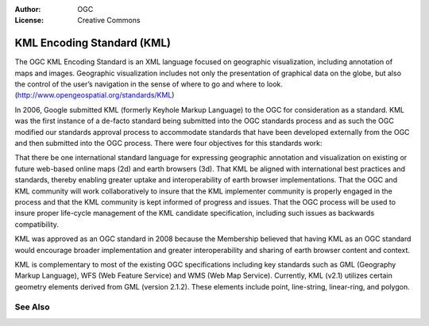 .. Writing Tip:
  Writing tips describe what content should be in the following section.

.. Writing Tip:
  Metadata about this document

:Author: OGC
:License: Creative Commons

.. Writing Tip:
  The following becomes a HTML anchor for hyperlinking to this page

.. _kml-overview:

.. Writing Tip: 
  Project logos are stored here:
    https://svn.osgeo.org/osgeo/livedvd/gisvm/trunk/doc/images/project_logos/
  and accessed here:
    images/project_logos/<filename>
  A symbolic link to the images directory is created during the build process.

.. image:: images/project_logos/logo-OGC-left.png
  :scale: 100 %
  :alt: OGC logo
  :align: right

.. image:: images/project_logos/logo-OGC-right.png
  :scale: 100 %
  :alt: OGC logo
  :align: right

.. Writing Tip: Name of application

KML Encoding Standard (KML)
===========================

.. Writing Tip:
  1 paragraph or 2 defining what the standard is.

The OGC KML Encoding Standard is an XML language focused on geographic visualization, including annotation of maps and images. Geographic visualization includes not only the presentation of graphical data on the globe, but also the control of the user’s navigation in the sense of where to go and where to look. (http://www.opengeospatial.org/standards/KML)

.. image:: images/standards/kml.jpg
  :scale: 25%
  :alt: KML in Context

In 2006, Google submitted KML (formerly Keyhole Markup Language) to the OGC for consideration as a standard. KML was the first instance of a de-facto standard being submitted into the OGC standards process and as such the OGC modified our standards approval process to accommodate standards that have been developed externally from the OGC and then submitted into the OGC process. There were four objectives for this standards work:

That there be one international standard language for expressing geographic annotation and visualization on existing or future web-based online maps (2d) and earth browsers (3d).
That KML be aligned with international best practices and standards, thereby enabling greater uptake and interoperability of earth browser implementations.
That the OGC and KML community will work collaboratively to insure that the KML implementer community is properly engaged in the process and that the KML community is kept informed of progress and issues.
That the OGC process will be used to insure proper life-cycle management of the KML candidate specification, including such issues as backwards compatibility.

KML was approved as an OGC standard in 2008 because the Membership believed that having KML as an OGC standard would encourage broader implementation and greater interoperability and sharing of earth browser content and context.
 
KML is complementary to most of the existing OGC specifications including key standards such as GML (Geography Markup Language), WFS (Web Feature Service) and WMS (Web Map Service). Currently, KML (v2.1) utilizes certain geometry elements derived from GML (version 2.1.2). These elements include point, line-string, linear-ring, and polygon.

See Also
--------

.. Writing Tip:
  Describe Similar standard

